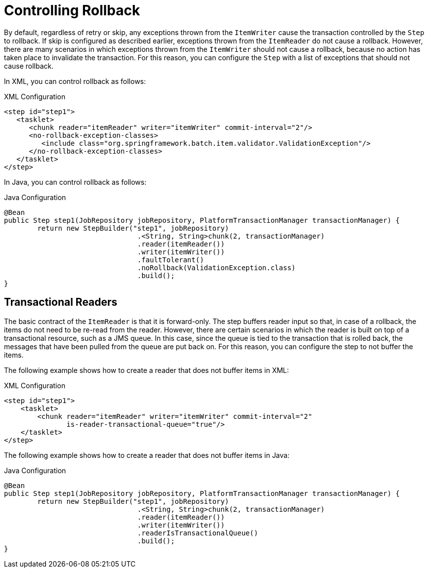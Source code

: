 [[controllingRollback]]
= Controlling Rollback

By default, regardless of retry or skip, any exceptions thrown from the `ItemWriter`
cause the transaction controlled by the `Step` to rollback. If skip is configured as
described earlier, exceptions thrown from the `ItemReader` do not cause a rollback.
However, there are many scenarios in which exceptions thrown from the `ItemWriter` should
not cause a rollback, because no action has taken place to invalidate the transaction.
For this reason, you can configure the `Step` with a list of exceptions that should not
cause rollback.

[role="xmlContent"]
In XML, you can control rollback as follows:

.XML Configuration
[source, xml, role="xmlContent"]
----
<step id="step1">
   <tasklet>
      <chunk reader="itemReader" writer="itemWriter" commit-interval="2"/>
      <no-rollback-exception-classes>
         <include class="org.springframework.batch.item.validator.ValidationException"/>
      </no-rollback-exception-classes>
   </tasklet>
</step>
----

[role="javaContent"]
In Java, you can control rollback as follows:

.Java Configuration
[source, java, role="javaContent"]
----
@Bean
public Step step1(JobRepository jobRepository, PlatformTransactionManager transactionManager) {
	return new StepBuilder("step1", jobRepository)
				.<String, String>chunk(2, transactionManager)
				.reader(itemReader())
				.writer(itemWriter())
				.faultTolerant()
				.noRollback(ValidationException.class)
				.build();
}
----

[[transactionalReaders]]
== Transactional Readers

The basic contract of the `ItemReader` is that it is forward-only. The step buffers
reader input so that, in case of a rollback, the items do not need to be re-read
from the reader. However, there are certain scenarios in which the reader is built on
top of a transactional resource, such as a JMS queue. In this case, since the queue is
tied to the transaction that is rolled back, the messages that have been pulled from the
queue are put back on. For this reason, you can configure the step to not buffer the
items.

[role="xmlContent"]
The following example shows how to create a reader that does not buffer items in XML:

.XML Configuration
[source, xml, role="xmlContent"]
----
<step id="step1">
    <tasklet>
        <chunk reader="itemReader" writer="itemWriter" commit-interval="2"
               is-reader-transactional-queue="true"/>
    </tasklet>
</step>
----

[role="javaContent"]
The following example shows how to create a reader that does not buffer items in Java:

.Java Configuration
[source, java, role="javaContent"]
----
@Bean
public Step step1(JobRepository jobRepository, PlatformTransactionManager transactionManager) {
	return new StepBuilder("step1", jobRepository)
				.<String, String>chunk(2, transactionManager)
				.reader(itemReader())
				.writer(itemWriter())
				.readerIsTransactionalQueue()
				.build();
}
----

